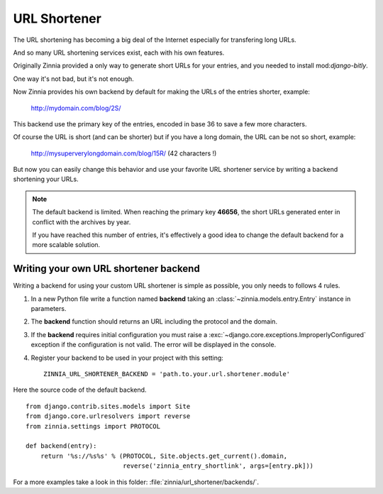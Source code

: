 =============
URL Shortener
=============

.. module:: zinnia.url_shortener

.. versionadded:: 0.9

The URL shortening has becoming a big deal of the Internet especially for
transfering long URLs.

And so many URL shortening services exist, each with his own features.

Originally Zinnia provided a only way to generate short URLs for your
entries, and you needed to install mod:`django-bitly`.

One way it's not bad, but it's not enough.

Now Zinnia provides his own backend by default for making the URLs of the
entries shorter, example:

  http://mydomain.com/blog/2S/

This backend use the primary key of the entries, encoded in base 36 to
save a few more characters.

Of course the URL is short (and can be shorter) but if you have a long
domain, the URL can be not so short, example:

  http://mysuperverylongdomain.com/blog/15R/ (42 characters !)

But now you can easily change this behavior and use your favorite URL
shortener service by writing a backend shortening your URLs.

.. note:: The default backend is limited. When reaching the primary key
          **46656**, the short URLs generated enter in conflict with the
          archives by year.

          If you have reached this number of entries, it's effectively a
          good idea to change the default backend for a more scalable
          solution.

.. _writing-url-shortener:

Writing your own URL shortener backend
======================================

Writing a backend for using your custom URL shortener is simple as
possible, you only needs to follows 4 rules.

#. In a new Python file write a function named **backend** taking an
   :class:`~zinnia.models.entry.Entry` instance in parameters.

#. The **backend** function should returns an URL including the protocol
   and the domain.

#. If the **backend** requires initial configuration you must raise a
   :exc:`~django.core.exceptions.ImproperlyConfigured` exception if the
   configuration is not valid. The error will be displayed in the console.

#. Register your backend to be used in your project with this setting: ::

    ZINNIA_URL_SHORTENER_BACKEND = 'path.to.your.url.shortener.module'

Here the source code of the default backend. ::

    from django.contrib.sites.models import Site
    from django.core.urlresolvers import reverse
    from zinnia.settings import PROTOCOL

    def backend(entry):
        return '%s://%s%s' % (PROTOCOL, Site.objects.get_current().domain,
                              reverse('zinnia_entry_shortlink', args=[entry.pk]))

For a more examples take a look in this folder: :file:`zinnia/url_shortener/backends/`.
